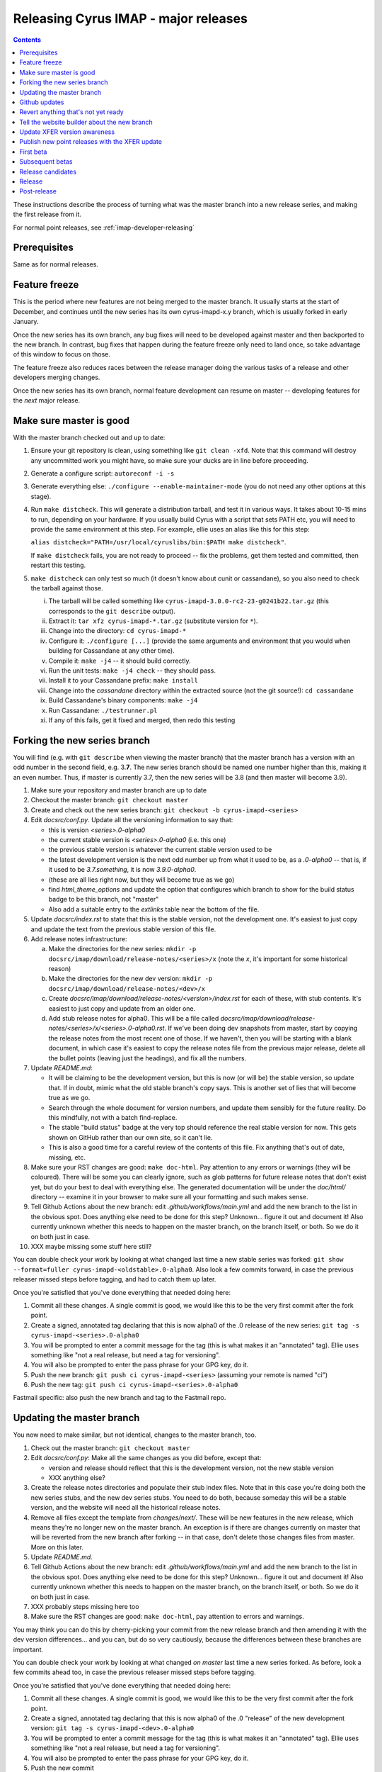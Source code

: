 .. _imap-developer-major-releasing:

=====================================
Releasing Cyrus IMAP - major releases
=====================================

.. contents::

These instructions describe the process of turning what was the master
branch into a new release series, and making the first release from it.

For normal point releases, see :ref:`imap-developer-releasing`

Prerequisites
=============

Same as for normal releases.

Feature freeze
==============

This is the period where new features are not being merged to the master
branch.  It usually starts at the start of December, and continues until
the new series has its own cyrus-imapd-x.y branch, which is usually forked
in early January.

Once the new series has its own branch, any bug fixes will need to be
developed against master and then backported to the new branch.  In
contrast, bug fixes that happen during the feature freeze only need to land
once, so take advantage of this window to focus on those.

The feature freeze also reduces races between the release manager doing the
various tasks of a release and other developers merging changes.

Once the new series has its own branch, normal feature development can resume
on master -- developing features for the *next* major release.

Make sure master is good
========================

With the master branch checked out and up to date:

1. Ensure your git repository is clean, using something like
   ``git clean -xfd``.  Note that this command will destroy any uncommitted
   work you might have, so make sure your ducks are in line before proceeding.
2. Generate a configure script: ``autoreconf -i -s``
3. Generate everything else: ``./configure --enable-maintainer-mode`` (you do
   not need any other options at this stage).
4. Run ``make distcheck``.  This will generate a distribution tarball, and
   test it in various ways.  It takes about 10-15 mins to run, depending on
   your hardware.  If you usually build Cyrus with a script that sets PATH etc,
   you will need to provide the same environment at this step.  For example,
   ellie uses an alias like this for this step:

   ``alias distcheck="PATH=/usr/local/cyruslibs/bin:$PATH make distcheck"``.

   If ``make distcheck`` fails, you are not ready to proceed -- fix the
   problems, get them tested and committed, then restart this testing.
5. ``make distcheck`` can only test so much (it doesn't know about cunit or
   cassandane), so you also need to check the tarball against those.

   i.    The tarball will be called something like
         ``cyrus-imapd-3.0.0-rc2-23-g0241b22.tar.gz``
         (this corresponds to the ``git describe`` output).
   ii.   Extract it: ``tar xfz cyrus-imapd-*.tar.gz``
         (substitute version for ``*``).
   iii.  Change into the directory: ``cd cyrus-imapd-*``
   iv.   Configure it: ``./configure [...]`` (provide the same arguments and
         environment that you would when building for Cassandane at any other
         time).
   v.    Compile it: ``make -j4`` -- it should build correctly.
   vi.   Run the unit tests: ``make -j4 check`` -- they should pass.
   vii.  Install it to your Cassandane prefix: ``make install``
   viii. Change into the `cassandane` directory within the extracted source
         (not the git source!): ``cd cassandane``
   ix.   Build Cassandane's binary components: ``make -j4``
   x.    Run Cassandane: ``./testrunner.pl``
   xi.   If any of this fails, get it fixed and merged, then redo this testing


Forking the new series branch
=============================

You will find (e.g. with ``git describe`` when viewing the master branch) that
the master branch has a version with an odd number in the second field, e.g.
3.\ **7**\ .  The new series branch should be named one number higher than
this, making it an even number.  Thus, if master is currently 3.7, then the new
series will be 3.8 (and then master will become 3.9).

1. Make sure your repository and master branch are up to date
2. Checkout the master branch: ``git checkout master``
3. Create and check out the new series branch:
   ``git checkout -b cyrus-imapd-<series>``
4. Edit `docsrc/conf.py`.  Update all the versioning information to say that:

   - this is version `<series>.0-alpha0`
   - the current stable version is `<series>.0-alpha0` (i.e. this one)
   - the previous stable version is whatever the current stable version
     used to be
   - the latest development version is the next odd number up from what it used
     to be, as a `.0-alpha0` -- that is, if it used to be `3.7.something`,
     it is now `3.9.0-alpha0`.
   - (these are all lies right now, but they will become true as we go)
   - find `html_theme_options` and update the option that configures which
     branch to show for the build status badge to be this branch, not "master"
   - Also add a suitable entry to the `extlinks` table near the bottom of the
     file.

5. Update `docsrc/index.rst` to state that this is the stable version, not
   the development one.  It's easiest to just copy and update the text from the
   previous stable version of this file.
6. Add release notes infrastructure:

   a. Make the directories for the new series:
      ``mkdir -p docsrc/imap/download/release-notes/<series>/x``
      (note the `x`, it's important for some historical reason)
   b. Make the directories for the new dev version:
      ``mkdir -p docsrc/imap/download/release-notes/<dev>/x``
   c. Create `docsrc/imap/download/release-notes/<version>/index.rst`
      for each of these, with stub contents.  It's easiest to just
      copy and update from an older one.
   d. Add stub release notes for alpha0.  This will be a file called
      `docsrc/imap/download/release-notes/<series>/x/<series>.0-alpha0.rst`.
      If we've been doing dev snapshots from master, start by copying the
      release notes from the most recent one of those.  If we haven't, then
      you will be starting with a blank document, in which case it's easiest
      to copy the release notes file from the previous major release, delete
      all the bullet points (leaving just the headings), and fix all the
      numbers.

7. Update `README.md`:

   - It will be claiming to be the development version, but this is now (or
     will be) the stable version, so update that.  If in doubt, mimic what
     the old stable branch's copy says.  This is another set of lies that will
     become true as we go.
   - Search through the whole document for version numbers, and update them
     sensibly for the future reality.  Do this mindfully, not with a batch
     find-replace.
   - The stable "build status" badge at the very top should reference the real
     stable version for now.  This gets shown on GitHub rather than our own
     site, so it can't lie.
   - This is also a good time for a careful review of the contents of this
     file.  Fix anything that's out of date, missing, etc.

8. Make sure your RST changes are good:  ``make doc-html``.  Pay attention
   to any errors or warnings (they will be coloured).  There will be some
   you can clearly ignore, such as glob patterns for future release notes
   that don't exist yet, but do your best to deal with everything else.
   The generated documentation will be under the `doc/html/` directory --
   examine it in your browser to make sure all your formatting and such makes
   sense.
9. Tell Github Actions about the new branch: edit `.github/workflows/main.yml`
   and add the new branch to the list in the obvious spot.  Does anything else
   need to be done for this step?  Unknown... figure it out and document it!
   Also currently unknown whether this needs to happen on the master branch,
   on the branch itself, or both.  So we do it on both just in case.
10. XXX maybe missing some stuff here still?

You can double check your work by looking at what changed last time a new
stable series was forked:
``git show --format=fuller cyrus-imapd-<oldstable>.0-alpha0``.
Also look a few commits forward, in case the previous releaser
missed steps before tagging, and had to catch them up later.

Once you're satisfied that you've done everything that needed doing here:

1. Commit all these changes.  A single commit is good, we would like this to
   be the very first commit after the fork point.
2. Create a signed, annotated tag declaring that this is now alpha0 of the .0
   release of the new series:
   ``git tag -s cyrus-imapd-<series>.0-alpha0``
3. You will be prompted to enter a commit message for the tag (this is
   what makes it an "annotated" tag).  Ellie uses something like "not a real
   release, but need a tag for versioning".
4. You will also be prompted to enter the pass phrase for your GPG key, do it.
5. Push the new branch: ``git push ci cyrus-imapd-<series>`` (assuming your
   remote is named "ci")
6. Push the new tag: ``git push ci cyrus-imapd-<series>.0-alpha0``

Fastmail specific: also push the new branch and tag to the Fastmail repo.

Updating the master branch
==========================

You now need to make similar, but not identical, changes to the master branch,
too.

1. Check out the master branch: ``git checkout master``
2. Edit `docsrc/conf.py`: Make all the same changes as you did before, except
   that:

   - version and release should reflect that this is the development version,
     not the new stable version
   - XXX anything else?

3. Create the release notes directories and populate their stub index files.
   Note that in this case you're doing both the new series stubs, and the new
   dev series stubs.  You need to do both, because someday this will be a
   stable version, and the website will need all the historical release notes.
4. Remove all files except the template from `changes/next/`. These will be
   new features in the new release, which means they're no longer new on the
   master branch.  An exception is if there are changes currently on master
   that will be reverted from the new branch after forking -- in that case,
   don't delete those changes files from master.  More on this later.
5. Update `README.md`.
6. Tell Github Actions about the new branch: edit `.github/workflows/main.yml`
   and add the new branch to the list in the obvious spot.  Does anything else
   need to be done for this step?  Unknown... figure it out and document it!
   Also currently unknown whether this needs to happen on the master branch,
   on the branch itself, or both.  So we do it on both just in case.
7. XXX probably steps missing here too
8. Make sure the RST changes are good: ``make doc-html``, pay attention
   to errors and warnings.

You may think you can do this by cherry-picking your commit from the new
release branch and then amending it with the dev version differences... and you
can, but do so very cautiously, because the differences between these branches
are important.

You can double check your work by looking at what changed *on master* last time
a new series forked.  As before, look a few commits ahead too, in case the
previous releaser missed steps before tagging.

Once you're satisfied that you've done everything that needed doing here:

1. Commit all these changes.  A single commit is good, we would like this to
   be the very first commit after the fork point.
2. Create a signed, annotated tag declaring that this is now alpha0 of the .0
   "release" of the new development version:
   ``git tag -s cyrus-imapd-<dev>.0-alpha0``
3. You will be prompted to enter a commit message for the tag (this is
   what makes it an "annotated" tag).  Ellie uses something like "not a real
   release, but need a tag for versioning".
4. You will also be prompted to enter the pass phrase for your GPG key, do it.
5. Push the new commit
6. Push the new tag: ``git push ci cyrus-imapd-<dev>.0-alpha0``

**Once this step is done, the feature freeze can end.**

Fastmail specific: also push the updated master branch and new tag to the
Fastmail repo.  This ensures our builds will also start using the new version
number once they update past the fork point.

Github updates
==============

On Github, have a look at the branch protection settings that apply to the
current stable branch.  Apply the same protections to the new branch.

Create labels for the new series and new dev series.  Give them pleasant
colours and sensible descriptions.

- <series>
- backport-to-<series>
- <dev>

Also update the description of the label for the old master version number.

Revert anything that's not yet ready
====================================

If there are commits on master that need to remain on master, but are not
yet ready for release for some reason, this is a good point to revert those
commits on the new branch only.  Any `changes/next` files from these commits
should remain on master, or be copied back to master if they were accidentally
deleted earlier.

This doesn't and shouldn't happen often.

Tell the website builder about the new branch
=============================================

The website is automatically rebuilt by a script, which needs to be updated
to know about the new series.

1. Clone ``git@github.com:cyrusimap/cyrusimap.org.git``, or ensure the clone
   you already have is up to date
2. Update `run-gp.sh` to know about the new version.  You'll need to add code
   in several places, but it's pretty self-explanatory once you look at it.
   For the time being, do NOT change which version `$target` and
   `$target/stable` are rsync'd from.  We'll change these later, once the real
   release has been published.  In the meantime, we want the top level and
   stable sections to continue to be built from the existing stable branch.
3. You can check your work by comparing your changes to previous commits
4. Commit and push your changes.  The system that runs this script fetches
   changes automatically before running it, so the next run to start will
   use the updated version.  It starts approximately on the hour, and can
   take ~15 minutes if there are large changes, such as adding a whole new
   branch...
5. You should now be able to access a version of the website built from the
   new branch at `https://www.cyrusimap.org/<version>/`.  Check that in your
   browser, make sure it reports the correct new versions.
6. You should also see a new "automatic commit" from "cyrusdocgen" on
   https://github.com/cyrusimap/cyrusimap.github.io -- that's the result of
   the run-gp.sh script having run.

Update XFER version awareness
=============================

In `imap/backend.c` is a function called `backend_version()`.  This function
translates Cyrus IMAP version strings into `MAILBOX_MINOR_VERSION` numbers.

It is critical that this function be updated to recognise both the new series,
and the new dev series.  And it is critical that this change be made to all
Cyrus versions in common use.  If this is neglected, XFER from an older server
version will **lose data** when moving mailboxes to the new versions.

The updates should be self-explanatory -- look at what's already there, read
the comments, add mappings for both new versions to whatever their current
`MAILBOX_MINOR_VERSION` is.  Don't forget to extend the test too, in
`cunit/backend.testc`.  If in doubt, look at what changed last time, and do
something similar.

Do this for the master branch; once reviewed and merged to the master branch,
backport the change to the new branch, as well as to the prior release
branches.  You will be able to do this using cherry-pick as far back as 3.4.

In 3.2 and earlier, this function instead lived in `imap/imapd.c`.  On the 3.2
branch, make the equivalent changes there, test, commit, push.  Then you can
cherry-pick that commit back to 3.0, 2.5, and 2.4.

Publish new point releases with the XFER update
===============================================

Now, publish new point releases for each of the older branches (except 2.x and
earlier).  You will follow the :ref:`imap-developer-releasing` instructions for
this.

The release notes and announcement email for these releases should stress that
upgrading to one of these releases is crucial for XFER users who will
eventually run servers on the new version.  The announcement email should also
advise 2.4/2.5 XFER users to get the relevant patches from git.

In practice, you'll probably look through the cyrus-announce history for
last time this happened, and plagiarise that email, just changing numbers. :)

First beta
==========

This work mostly happens on the new branch.

1. Check through `lib/imapoptions` for options with `"UNRELEASED"` in any of
   their version fields.

   - Replace these with the version number of the eventual actual (non-beta)
     release.  For example, if we're starting the 3.8 series, this will be
     "3.8.0".  That is to say, the first real release that these changes will
     appear in.
   - If any have been missed, there will be warnings (in yellow) when trying
     to (re)generate `lib/imapopts.c`.  You can run
     ``touch lib/imapoptions && make lib/imapopts.c`` to check
   - Commit this change, and also cherry-pick it onto `master`.

2. Copy the stub release notes that you made for `<series>.0-alpha0` into a new
   document for `<series>.0-beta1`.
3. Review the contents of all the `changes/next/*` files.  Flesh out the new
   release notes document accordingly.  (Compare previous `...-beta1` release
   notes to get a sense of the tone and level of detail.)
4. Review `docsrc/imap/download/upgrade.rst`, also with reference to the
   `changes/next/*` files.  Make any necessary updates.  We expect people
   upgrading to the new version to follow these instructions, so they'd better
   be as complete and correct as we can get them.
5. Review `docsrc/imap/rfc-support.rst`, also with reference to the
   `changes/next/*` files, and make any necessary updates.  Also compare this
   file with the version of it on the stable branch.  Check for any changes
   that don't have an accompanying `changes/next` file, and if there are any,
   also add suitable release notes and/or upgrade documentation for those.
6. Check your RST changes: ``make doc-html``
7. Once the documentation updates have been finalised, the `changes/next/*`
   files (except for the template) should be removed -- they are no longer
   changes.  The history is a bit easier to read later if you commit the
   doc updates and the removal of the changes files in the same commit.
8. Follow the :ref:`imap-developer-releasing` instructions to get
   `cyrus-imapd-<series>.0-beta1` released.

Subsequent betas
================

Monitor Github and the mailing lists for bug reports against the previous beta.
Make fixes against master, then backport them to the new series branch.

Periodically make new beta releases, as bugs are found and fixed.

Remember that until the real release is really released, the release notes
contain the changes since the previous *stable* version.  This means each of
the betas will start with copying the previous beta's release notes and
adding any new details, without removing what was already there.

Release candidates
==================

After a while, the flow of bug reports and fixes will dry up, and so we start
cutting "release candidates" instead.  These are effectively identical to
betas, except we call them -rc1, -rc2, etc instead.  The change in name
reflects our increased confidence in the software and documentation.

Release
=======

Oh boy, we've come a long way, haven't we!

For this one, we've got a little more housekeeping to do.

1. Follow the :ref:`imap-developer-releasing` normal release process as
   previous, again copy-and-updating the release notes from the last release
   candidate, except this time you're actually doing `<series>.0`, with no
   alpha, beta, or rc qualifiers.  Don't send the announcement email just
   yet though.
2. Remember how we lied about the new version being the stable release?
   We only did that on the new branch and master, though.  `docsrc/conf.py`
   on each of the existing branches will still be announcing old version
   numbers in the "rst_prolog" section.  Go through the old branches and
   update each's `docsrc/conf.py` to contain the same lie.  Commit and push
   these as you go.
3. Remember the `run-gp.sh` script from the cyrusimap.org repository?  Go and
   move the ``rsync ... $target`` and ``rsync ... $target/stable`` lines from
   the block for what is now the previous stable release, into the block for
   the new version (don't forget to update the numbers embedded in these lines
   too).  Once this is pushed, the next website rebuild will make it all true.
4. Once the website is fully updated, send that announcement email.

Post-release
============

From now on, just follow the normal release process to make point releases.
Release notes for point releases describe the difference between this point
release and the previous, and are much more specific than those of major
releases.

